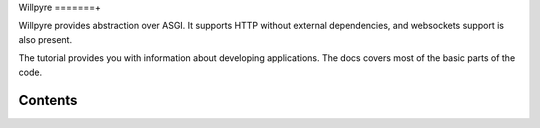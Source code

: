 Willpyre 
=======+

Willpyre provides abstraction over ASGI.
It supports HTTP without external dependencies, and websockets
support is also present.

The tutorial provides you with information about developing applications.
The docs covers most of the basic parts of the code.

--------
Contents
--------

.. toctree ::
   installation
   tutorial
   advanced
   documentation/index



